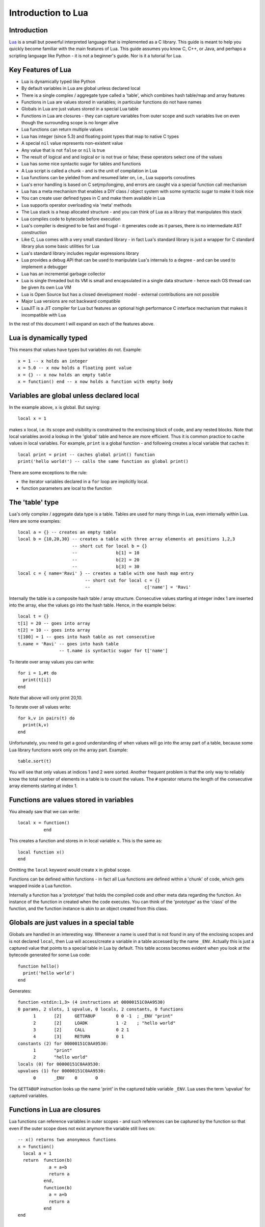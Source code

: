 ===================
Introduction to Lua
===================

Introduction
============
`Lua <https://www.lua.org>`_ is a small but powerful interpreted language that is implemented as a C library. This guide is meant to help you quickly become familiar with the main features of Lua. This guide assumes you know C, C++, or Java, and perhaps a scripting language like Python - it is not a beginner's guide. Nor is it a tutorial for Lua. 

Key Features of Lua
===================
* Lua is dynamically typed like Python
* By default variables in Lua are global unless declared local
* There is a single complex / aggregate type called a 'table', which combines hash table/map and array features
* Functions in Lua are values stored in variables; in particular functions do not have names
* Globals in Lua are just values stored in a special Lua table 
* Functions in Lua are closures - they can capture variables from outer scope and such variables live on even though the surrounding scope is no longer alive
* Lua functions can return multiple values
* Lua has integer (since 5.3) and floating point types that map to native C types
* A special ``nil`` value represents non-existent value
* Any value that is not ``false`` or ``nil`` is true
* The result of logical ``and`` and logical ``or`` is not true or false; these operators select one of the values 
* Lua has some nice syntactic sugar for tables and functions 
* A Lua script is called a chunk - and is the unit of compilation in Lua
* Lua functions can be yielded from and resumed later on, i.e., Lua supports coroutines
* Lua's error handling is based on C setjmp/longjmp, and errors are caught via a special function call mechanism
* Lua has a meta mechanism that enables a DIY class / object system with some syntactic sugar to make it look nice
* You can create user defined types in C and make them available in Lua
* Lua supports operator overloading via 'meta' methods
* The Lua stack is a heap allocated structure - and you can think of Lua as a library that manipulates this stack
* Lua compiles code to bytecode before execution
* Lua's compiler is designed to be fast and frugal - it generates code as it parses, there is no intermediate AST construction
* Like C, Lua comes with a very small standard library - in fact Lua's standard library is just a wrapper for C standard library
  plus some basic utilities for Lua
* Lua's standard library includes regular expressions library
* Lua provides a debug API that can be used to manipulate Lua's internals to a degree - and can be used to implement a debugger
* Lua has an incremental garbage collector
* Lua is single threaded but its VM is small and encapsulated in a single data structure - hence each OS thread can be given its own 
  Lua VM
* Lua is Open Source but has a closed development model - external contributions are not possible
* Major Lua versions are not backward compatible
* LuaJIT is a JIT compiler for Lua but features an optional high performance C interface mechanism that makes it incompatible with Lua

In the rest of this document I will expand on each of the features above.

Lua is dynamically typed
========================
This means that values have types but variables do not. Example::

  x = 1 -- x holds an integer
  x = 5.0 -- x now holds a floating pont value
  x = {} -- x now holds an empty table
  x = function() end -- x now holds a function with empty body
  
Variables are global unless declared local
==========================================
In the example above, ``x`` is global. 
But saying::

  local x = 1 
  
makes ``x`` local, i.e. its scope and visibility is constrained to the enclosing block of code, and any nested blocks. Note that
local variables avoid a lookup in the 'global' table and hence are more efficient. Thus it is common practice to cache values in
local variables. For example, ``print`` is a global function - and following creates a local variable that caches it::

  local print = print -- caches global print() function
  print('hello world!') -- calls the same function as global print()

There are some exceptions to the rule:

* the iterator variables declared in a ``for`` loop are implicitly local.
* function parameters are local to the function 

The 'table' type
================
Lua's only complex / aggregate data type is a table. Tables are used for many things in Lua, even internally within Lua.
Here are some examples::

  local a = {} -- creates an empty table
  local b = {10,20,30} -- creates a table with three array elements at positions 1,2,3
                       -- short cut for local b = {}
                       --               b[1] = 10
                       --               b[2] = 20
                       --               b[3] = 30
  local c = { name='Ravi' } -- creates a table with one hash map entry
                            -- short cut for local c = {}
                            --                     c['name'] = 'Ravi'
                            

Internally the table is a composite hash table / array structure. Consecutive values starting at integer index 1 are inserted into the array, else the values go into the hash table. Hence, in the example below::

  local t = {}
  t[1] = 20 -- goes into array
  t[2] = 10 -- goes into array
  t[100] = 1 -- goes into hash table as not consecutive
  t.name = 'Ravi' -- goes into hash table
                  -- t.name is syntactic sugar for t['name']

To iterate over array values you can write::

  for i = 1,#t do
    print(t[i])
  end
  
Note that above will only print 20,10.

To iterate over all values write::

  for k,v in pairs(t) do
    print(k,v)
  end
  
Unfortunately, you need to get a good understanding of when values will go into the array part of a table, because some Lua library functions work only on the array part. Example::

  table.sort(t)
  
You will see that only values at indices 1 and 2 were sorted.
Another frequent problem is that the only way to reliably know the total number of elements in a table is to count the values. 
The ``#`` operator returns the length of the consecutive array elements starting at index 1.

Functions are values stored in variables
========================================
You already saw that we can write::

  local x = function() 
            end
  
This creates a function and stores in in local variable ``x``. This is the same as::

  local function x() 
  end
  
Omitting the ``local`` keyword would create ``x`` in global scope.

Functions can be defined within functions - in fact all Lua functions are defined within a 'chunk' of code, which gets wrapped inside a Lua function.

Internally a function has a 'prototype' that holds the compiled code and other meta data regarding the function. An instance of the
function in created when the code executes. You can think of the 'prototype' as the 'class' of the function, and the function instance is akin to an object created from this class. 

Globals are just values in a special table
==========================================
Globals are handled in an interesting way. Whenever a name is used that is not found in any of the enclosing scopes and is not declared ``local``, then Lua will access/create a variable in a table accessed by the name ``_ENV``. Actually this is just a captured value that points to a special table in Lua by default. This table access becomes evident when you look at the bytecode generated for some Lua code::

  function hello()
    print('hello world')
  end

Generates::

  function <stdin:1,3> (4 instructions at 00000151C0AA9530)
  0 params, 2 slots, 1 upvalue, 0 locals, 2 constants, 0 functions
        1       [2]     GETTABUP        0 0 -1  ; _ENV "print"
        2       [2]     LOADK           1 -2    ; "hello world"
        3       [2]     CALL            0 2 1
        4       [3]     RETURN          0 1
  constants (2) for 00000151C0AA9530:
        1       "print"
        2       "hello world"
  locals (0) for 00000151C0AA9530:
  upvalues (1) for 00000151C0AA9530:
        0       _ENV    0       0

The ``GETTABUP`` instruction looks up the name 'print' in the captured table variable ``_ENV``. Lua uses the term 'upvalue' for captured variables.

Functions in Lua are closures
=============================
Lua functions can reference variables in outer scopes - and such references can be captured by the function so that even if the outer scope does not exist anymore the variable still lives on::

  -- x() returns two anonymous functions
  x = function()
    local a = 1
    return  function(b)
              a = a+b
              return a
            end,
            function(b)
              a = a+b
              return a
            end
  end
    
  -- call x
  m,n = x()
  m(1) -- returns 2
  n(1) -- returns 3

In the example above, the local variable ``a`` in function ``x()`` is captured inside the two anonymous functions that reference it. You can see this if you dump the bytecode for ``m``::

  function <stdin:1,1> (6 instructions at 00000151C0AD3AB0)
  1 param, 2 slots, 1 upvalue, 1 local, 0 constants, 0 functions
        1       [1]     GETUPVAL        1 0     ; a
        2       [1]     ADD             1 1 0
        3       [1]     SETUPVAL        1 0     ; a
        4       [1]     GETUPVAL        1 0     ; a
        5       [1]     RETURN          1 2
        6       [1]     RETURN          0 1
  constants (0) for 00000151C0AD3AB0:
  locals (1) for 00000151C0AD3AB0:
        0       b       1       7
  upvalues (1) for 00000151C0AD3AB0:
        0       a       1       0
        
The ``GETUPVAL`` and ``SETUPVAL`` instructions access captured variables or upvalues as they are known in Lua.

Lua functions can return multiple values
========================================
An example of this already appeared above. Here is another::

  function foo()
    return 1, 'text'
  end
  
  x,y = foo()
  
Lua has integer and floating point numeric types
================================================
Since Lua 5.3 Lua's number type has integer and floating point representations. This is automatically managed; however a library function is provided to tell you what Lua thinks the number type is.

::

  x = 1  -- integer 
  y = 4.2 -- double 
  
  print(math.type(x)) -- says 'integer'
  print(math.type(y)) -- says 'float'
  
On 64-bit architecture by default an integer is represented as C ``int64_t`` and floating point as ``double``. The representation of the numeric type as native C types is one of the secrets of Lua's performance, as the numeric types do not require 'boxing'.
  
In Lua 5.3, there is a special division operator ``//`` that does integer division if the operands are both integer. Example::

  x = 4
  y = 3
  
  print(x//y) -- integer division results in 0
  print(x/y) -- floating division results in 1.3333333333333
  
Note that officially the '//' operator does floor division, hence if one or both of its operands is floating point then the result is also a floating point representing the floor of the division of its operands.

Having integer types has also made it natural to have support for bitwise operators in Lua 5.3.

A special ``nil`` value represents non-existent value
=====================================================
Lua has special value ``nil`` that represents no value, and evaluates to false in boolean expressions.

Any value that is not ``false`` or ``nil`` is true
==================================================
As mentioned above ``nil`` evaluates to false. 

Logical ``and`` and logical ``or`` select one of the values
===========================================================
When you perform a logical ``and`` or ``or`` the result is not boolean; these operators select one of the values. This is best
illustrated via examples::

  false or 'hello' -- selects 'hello'
  'hello' and 'world' -- selects 'world'
  false and 'hello' -- selects false
  nil or false -- selects false
  nil and false -- selects nil
  
* ``and`` selects the first value if it evaluates to false else the second value.
* ``or`` selects the first value if it evaluates to true else the second value.

Lua has some nice syntactic sugar for tables and functions
==========================================================
If you are calling a Lua function with a single string or table argument then the parenthesis can be omitted::

  print 'hello world' -- syntactic sugar for print('hello world')
  options { verbose=true, debug=true } -- syntactic sugar for options( { ... } )

Above is often used to create a DSL. For instance, see:

* `Lua's bug list <https://github.com/lua/lua/blob/master/bugs>`_
* `Premake <https://github.com/premake/premake-core/wiki/Your-First-Script>`_ - a tool similar to CMake

You have already seen also that::

  t = { surname = 'majumdar' } -- t.surname is sugar for t['surname']
  t.name = 'dibyendu' -- syntactic sugar for t['name'] = 'dibyendu'
  
A useful use case for tables is as modules. Thus a standard library module like ``math`` is simply a table of functions. Here is an example::

  module = { print, type } 
  module.print('hello')
  module.print 'hello'
  module.type('hello')
  
Finally, you can emulate an object oriented syntax using the ``:`` operator::

  x:foo('hello') -- syntactic sugar for foo(x, 'hello')
  
As we shall see, this feature enables Lua to support object orientation.

A Lua script is called a chunk - and is the unit of compilation in Lua
======================================================================
When you present a script to Lua, it is compiled. The script can be a file or a string. Internally the content of the script is wrapped inside a Lua function. So that means that a scipt can have ``local`` variables, as these live in the wrapping function. 

It is common practice for scripts to return a table of functions - as then the script can be treated as a module. There is a library function 'require' which loads a script as a module.

Suppose you have following script saved in a file ``sample.lua``::

  -- sample script
  local function foo() end
  local function bar() end
  
  return { foo=foo, bar=bar } -- i.e. ['foo'] = foo, ['bar'] = bar
  
Above script returns a table containing two functions.

Now another script can load this as follows::

  local sample = require 'sample' -- Will call sample.lua script and save its table of functions

The library function ``require()`` does more than what is described above, of course. For instance it ensures that the module is only loaded once, and it uses various search paths to locate the script. It can even load C modules. Anyway, now the table returned from 
the sample script is stored in the local variable 'sample' and we can write::

  sample.foo()
  sample.bar()
  
Lua functions can be yielded from and resumed later
===================================================
Lua allows functions to be suspended and resumed. The function suspends itself by calling a library function to yield. Sometime later
the function may be resumed by the caller or something else - when resumed, the Lua function continues from the point of suspension.

When yielding you can pass values back to the caller. Similarly when resuming the caller can pass values to the function.

This is perhaps the most advanced feature in Lua, and not one that can be easily demonstrated in a simple way. Following is the simplest example I could think of. 

::

  function test()
    local message = coroutine.yield('hello')
    print(message)
  end
  
  -- create a new Lua stack (thread)
  thread = coroutine.create(test)
  
  -- start the coroutine 
  status,message = coroutine.resume(thread) -- initial start
  
  -- coroutine suspended so we have got control back
  -- the coroutine yielded message to us - lets print it
  print(message) -- says 'hello', the value returned by yield
  
  -- Resume the coroutine / send it the message 'world'
  status,message = coroutine.resume(thread, 'world') 
 
  -- above will print 'world' 
  -- status above will be true
  -- but now the coroutine has ended so further calls to resume will return status as false
 
By the fact that 'hello' is printed before 'world' we can tell that the coroutine was suspended and then resumed. 
 
In the Lua documentation, the return value from ``coroutine.create()`` is called a ``thread``. However this is misleading as Lua does not have threads. You can think of this ``thread`` as another Lua stack. Basically whenever Lua executes any code - the code operates on a Lua stack. Initially there is only one stack. When you create a coroutine, a new stack is allocated, and the all functions called from the coroutine will operate on this new stack. Since the Lua stack is a heap allocated structure - suspending the coroutine is equivalent to returning back to the caller using a ``longjmp()``. The stack is preserved, so that the function that yielded can be resumed later  from wherever it suspended itself.



